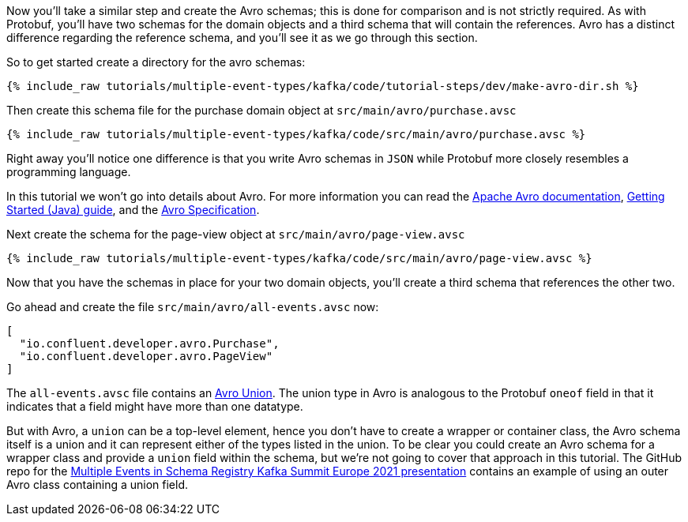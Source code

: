 ////
In this file you describe the Kafka streams topology, and should cover the main points of the tutorial.
The text assumes a method buildTopology exists and constructs the Kafka Streams application.  Feel free to modify the text below to suit your needs.
////

Now you'll take a similar step and create the Avro schemas; this is done for comparison and is not strictly required.  As with Protobuf, you'll have two schemas for the domain objects and a third schema that will contain the references.  Avro has a distinct difference regarding the reference schema, and you'll see it as we go through this section.



So to get started create a directory for the avro schemas:
++++
<pre class="snippet"><code class="bash">{% include_raw tutorials/multiple-event-types/kafka/code/tutorial-steps/dev/make-avro-dir.sh %}</code></pre>
++++

Then create this schema file for the purchase domain object at `src/main/avro/purchase.avsc`

+++++
<pre class="snippet"><code class="json">{% include_raw tutorials/multiple-event-types/kafka/code/src/main/avro/purchase.avsc %}</code></pre>
+++++

Right away you'll notice one difference is that you write Avro schemas in `JSON` while Protobuf more closely resembles a programming language.

In this tutorial we won't go into details about Avro.  For more information  you can read the https://avro.apache.org/docs/1.10.2/[Apache Avro documentation],  https://avro.apache.org/docs/1.10.2/gettingstartedjava.html[Getting Started (Java) guide], and the https://avro.apache.org/docs/1.10.2/spec.html[Avro Specification].


Next create the schema for the page-view object at `src/main/avro/page-view.avsc`

+++++
<pre class="snippet"><code class="json">{% include_raw tutorials/multiple-event-types/kafka/code/src/main/avro/page-view.avsc %}</code></pre>
+++++

Now that you have the schemas in place for your two domain objects, you'll create a third schema that references the other two.

Go ahead and create the file `src/main/avro/all-events.avsc` now:
[source, json]
----
[
  "io.confluent.developer.avro.Purchase",
  "io.confluent.developer.avro.PageView"
]
----

The `all-events.avsc` file contains an https://avro.apache.org/docs/1.10.2/spec.html#Unions[Avro Union].  The union type in Avro is analogous to the Protobuf `oneof` field in that it indicates that a field might have more than one datatype.

But with Avro, a `union` can be a top-level element, hence you don't have to create a wrapper or container class, the Avro schema itself is a union and it can represent either of the types listed in the union.  To be clear you could create an Avro schema for a wrapper class and provide a `union` field within the schema, but we're not going to cover that approach in this tutorial.  The GitHub repo for the https://github.com/bbejeck/multiple-events-kafka-summit-europe-2021/blob/main/src/main/avro/customer_event.avsc[Multiple Events in Schema Registry Kafka Summit Europe 2021 presentation] contains an example of using an outer Avro class containing a union field.



